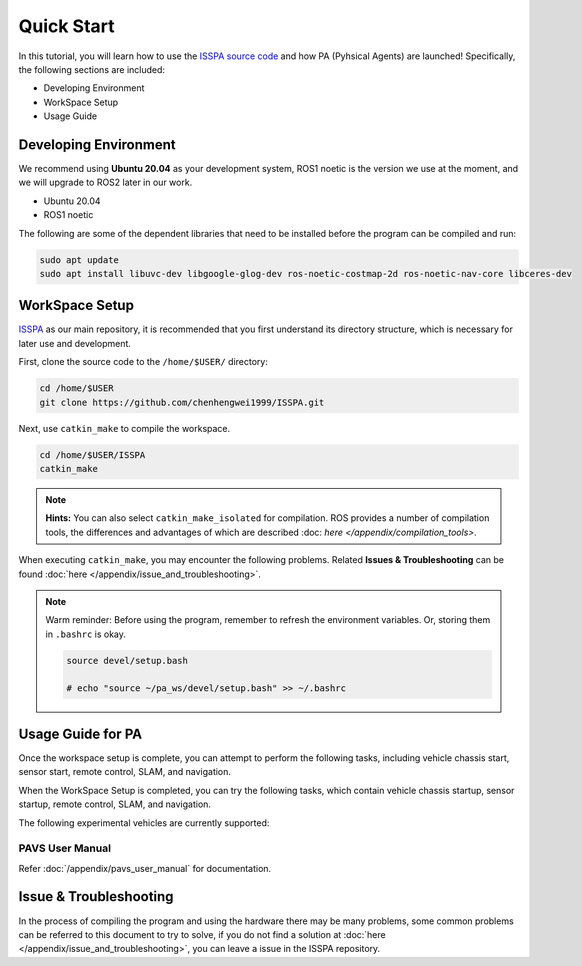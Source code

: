 **Quick Start**
======================

In this tutorial, you will learn how to use the `ISSPA source code <https://github.com/chenhengwei1999/ISSPA>`_
and how PA (Pyhsical Agents) are launched! Specifically, the following sections are included:

- Developing Environment

- WorkSpace Setup

- Usage Guide


Developing Environment
----------------------

We recommend using **Ubuntu 20.04** as your development system, ROS1 noetic is the version we use at the moment, 
and we will upgrade to ROS2 later in our work.

- Ubuntu 20.04

- ROS1 noetic

The following are some of the dependent libraries that need to be installed before the program can be compiled and run:

.. code-block:: bash

    sudo apt update
    sudo apt install libuvc-dev libgoogle-glog-dev ros-noetic-costmap-2d ros-noetic-nav-core libceres-dev

WorkSpace Setup
----------------

`ISSPA <https://github.com/chenhengwei1999/ISSPA/>`_ as our main repository, it is recommended that you first understand its directory structure, 
which is necessary for later use and development.

First, clone the source code to the ``/home/$USER/`` directory:

.. code-block:: bash

  cd /home/$USER
  git clone https://github.com/chenhengwei1999/ISSPA.git

Next, use ``catkin_make`` to compile the workspace.

.. code-block:: bash
  
  cd /home/$USER/ISSPA
  catkin_make

.. note::

    **Hints:** You can also select ``catkin_make_isolated`` for compilation. ROS provides a number of compilation tools, the differences and advantages 
    of which are described :doc: `here </appendix/compilation_tools>`.

When executing ``catkin_make``, you may encounter the following problems. Related **Issues & Troubleshooting** can be found :doc:`here </appendix/issue_and_troubleshooting>`.

.. note::

   Warm reminder: Before using the program, remember to refresh the environment variables.
   Or, storing them in ``.bashrc`` is okay.

   .. code-block:: bash

      source devel/setup.bash

      # echo "source ~/pa_ws/devel/setup.bash" >> ~/.bashrc
    

Usage Guide for PA
------------------------------------

Once the workspace setup is complete, you can attempt to perform the following tasks, 
including vehicle chassis start, sensor start, remote control, SLAM, and navigation. 

When the WorkSpace Setup is completed, you can try the following tasks, 
which contain vehicle chassis startup, sensor startup, remote control, SLAM, 
and navigation.

The following experimental vehicles are currently supported:

PAVS User Manual
~~~~~~~~~~~~~~~~

Refer :doc:`/appendix/pavs_user_manual` for documentation.

Issue & Troubleshooting
-----------------------

In the process of compiling the program and using the hardware there may be many problems, some common problems can be referred to this document 
to try to solve, if you do not find a solution at :doc:`here </appendix/issue_and_troubleshooting>`, you can leave a issue in the ISSPA repository.



